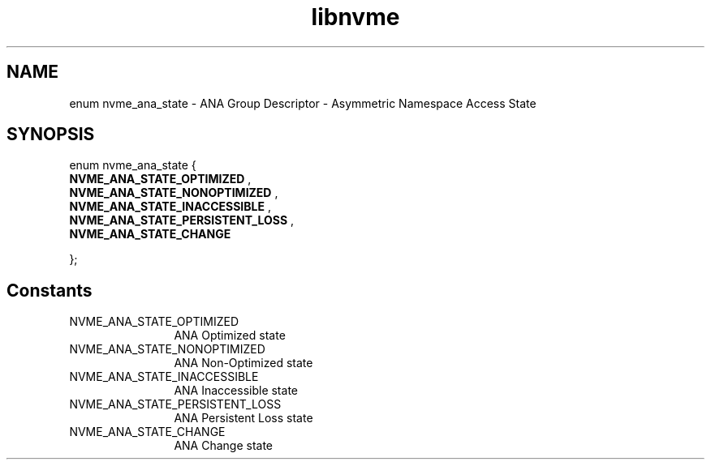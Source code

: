 .TH "libnvme" 9 "enum nvme_ana_state" "January 2023" "API Manual" LINUX
.SH NAME
enum nvme_ana_state \- ANA Group Descriptor - Asymmetric Namespace Access State
.SH SYNOPSIS
enum nvme_ana_state {
.br
.BI "    NVME_ANA_STATE_OPTIMIZED"
, 
.br
.br
.BI "    NVME_ANA_STATE_NONOPTIMIZED"
, 
.br
.br
.BI "    NVME_ANA_STATE_INACCESSIBLE"
, 
.br
.br
.BI "    NVME_ANA_STATE_PERSISTENT_LOSS"
, 
.br
.br
.BI "    NVME_ANA_STATE_CHANGE"

};
.SH Constants
.IP "NVME_ANA_STATE_OPTIMIZED" 12
ANA Optimized state
.IP "NVME_ANA_STATE_NONOPTIMIZED" 12
ANA Non-Optimized state
.IP "NVME_ANA_STATE_INACCESSIBLE" 12
ANA Inaccessible state
.IP "NVME_ANA_STATE_PERSISTENT_LOSS" 12
ANA Persistent Loss state
.IP "NVME_ANA_STATE_CHANGE" 12
ANA Change state
